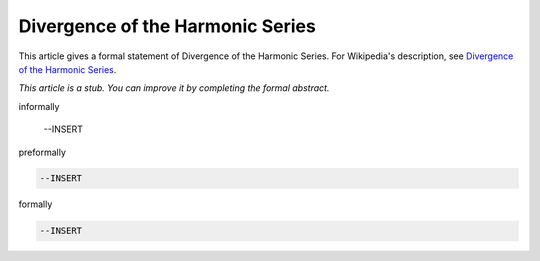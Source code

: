 Divergence of the Harmonic Series
---------------------------------

This article gives a formal statement of Divergence of the Harmonic Series.  For Wikipedia's
description, see
`Divergence of the Harmonic Series <https://en.wikipedia.org/wiki/Harmonic_series_(mathematics)>`_.

*This article is a stub. You can improve it by completing
the formal abstract.*

informally

  --INSERT

preformally

.. code-block:: text

  --INSERT

formally

.. code-block:: lean

  --INSERT
